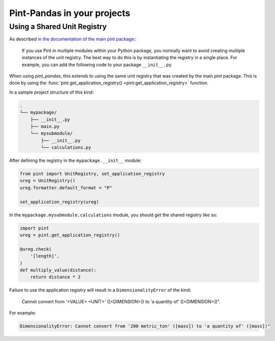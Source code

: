 *****************************
Pint-Pandas in your projects
*****************************

Using a Shared Unit Registry
----------------------------

As described `in the documentation of the main pint package: <https://pint.readthedocs.io/en/stable/getting/pint-in-your-projects.html#using-pint-in-your-projects>`_:

    If you use Pint in multiple modules within your Python package, you normally want to avoid creating multiple instances of the unit registry. The best way to do this is by instantiating the registry in a single place. For example, you can add the following code to your package ``__init__.py``

When using `pint_pandas`, this extends to using the same unit registry that was created by the main `pint` package. This is done by using the :func:`pint.get_application_registry() <pint:get_application_registry>` function.

In a sample project structure of this kind:

.. code-block:: text

    .
    └── mypackage/
        ├── __init__.py
        ├── main.py
        └── mysubmodule/
            ├── __init__.py
            └── calculations.py

After defining the registry in the ``mypackage.__init__`` module:

.. code-block:: python

    from pint import UnitRegistry, set_application_registry
    ureg = UnitRegistry()
    ureg.formatter.default_format = "P"

    set_application_registry(ureg)

In the ``mypackage.mysubmodule.calculations`` module, you should *get* the shared registry like so:

.. code-block:: python

    import pint
    ureg = pint.get_application_registry()

    @ureg.check(
        '[length]',
    )
    def multiply_value(distance):
        return distance * 2

Failure to use the application registry will result in a ``DimensionalityError`` of the kind:

    Cannot convert from '<VALUE> <UNIT>' ([<DIMENSION>]) to 'a quantity of' ([<DIMENSION>])".

For example:

.. code-block:: text

    DimensionalityError: Cannot convert from '200 metric_ton' ([mass]) to 'a quantity of' ([mass])"
